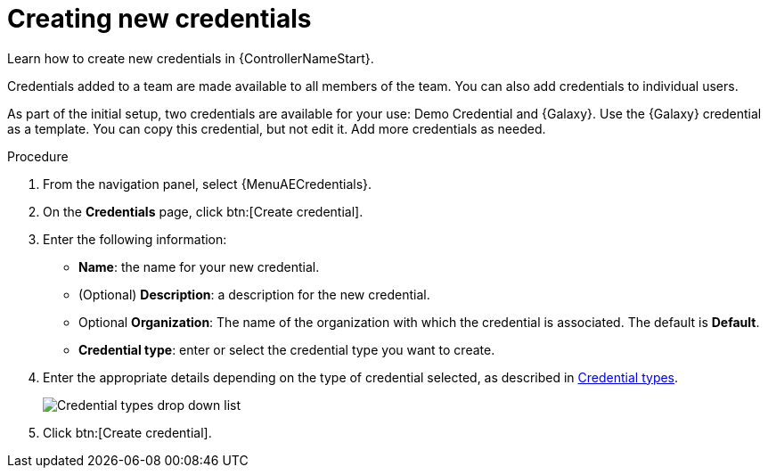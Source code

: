 :_mod-docs-content-type: PROCEDURE

[id="controller-create-credential"]

= Creating new credentials

[role="_abstract"]
Learn how to create new credentials in {ControllerNameStart}.

Credentials added to a team are made available to all members of the team.
You can also add credentials to individual users.

As part of the initial setup, two credentials are available for your use: Demo Credential and {Galaxy}.
Use the {Galaxy} credential as a template.
You can copy this credential, but not edit it.
Add more credentials as needed.

.Procedure
. From the navigation panel, select {MenuAECredentials}.
. On the *Credentials* page, click btn:[Create credential].
//+
//image:credentials-create-credential.png[Credentials-create]
. Enter the following information:
* *Name*: the name for your new credential.
* (Optional) *Description*: a description for the new credential.
* Optional *Organization*: The name of the organization with which the credential is associated. The default is *Default*.
* *Credential type*: enter or select the credential type you want to create.

. Enter the appropriate details depending on the type of credential selected, as described in link:https://docs.redhat.com/en/documentation/red_hat_ansible_automation_platform/2.6/html-single/using_automation_execution/index#ref-controller-credential-types[Credential types].
+
image:credential-types-drop-down-menu.png[Credential types drop down list]

. Click btn:[Create credential].

